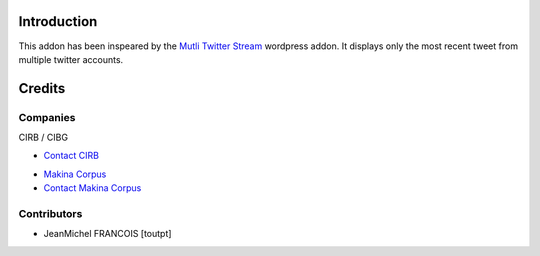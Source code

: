 Introduction
============

This addon has been inspeared by the `Mutli Twitter Stream`_ wordpress addon.
It displays only the most recent tweet from multiple twitter accounts.

Credits
=======

Companies
---------

|cirb|_ CIRB / CIBG

* `Contact CIRB <mailto:irisline@irisnet.be>`_

|makinacom|_

* `Makina Corpus <http://www.makina-corpus.com>`_
* `Contact Makina Corpus <mailto:python@makina-corpus.org>`_

Contributors
------------

* JeanMichel FRANCOIS [toutpt]

.. |makinacom| image:: http://depot.makina-corpus.org/public/logo.gif
.. _makinacom:  http://www.makina-corpus.com
.. _`Mutli Twitter Stream`: http://wordpress.org/extend/plugins/multi-twitter-widget/
.. |cirb| image:: http://www.cirb.irisnet.be/logo.jpg
.. _cirb: http://cirb.irisnet.be
